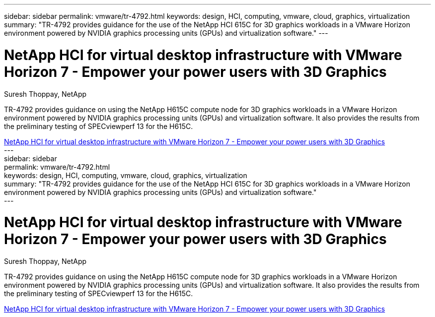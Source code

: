 ---
sidebar: sidebar
permalink: vmware/tr-4792.html
keywords: design, HCI, computing, vmware, cloud, graphics, virtualization
summary: "TR-4792 provides guidance for the use of the NetApp HCI 615C for 3D graphics workloads in a VMware Horizon environment powered by NVIDIA graphics processing units (GPUs) and virtualization software."
---

= NetApp HCI for virtual desktop infrastructure with VMware Horizon 7 - Empower your power users with 3D Graphics
:hardbreaks:
:nofooter:
:icons: font
:linkattrs:
:imagesdir: ./../media/

Suresh Thoppay, NetApp

[.lead]
TR-4792 provides guidance on using the NetApp H615C compute node for 3D graphics workloads in a VMware Horizon environment powered by NVIDIA graphics processing units (GPUs) and virtualization software. It also provides the results from the preliminary testing of SPECviewperf 13 for the H615C.

link:https://www.netapp.com/pdf.html?item=/media/7125-tr4792.pdf[NetApp HCI for virtual desktop infrastructure with VMware Horizon 7 - Empower your power users with 3D Graphics^] 
---
sidebar: sidebar
permalink: vmware/tr-4792.html
keywords: design, HCI, computing, vmware, cloud, graphics, virtualization
summary: "TR-4792 provides guidance for the use of the NetApp HCI 615C for 3D graphics workloads in a VMware Horizon environment powered by NVIDIA graphics processing units (GPUs) and virtualization software."
---

= NetApp HCI for virtual desktop infrastructure with VMware Horizon 7 - Empower your power users with 3D Graphics
:hardbreaks:
:nofooter:
:icons: font
:linkattrs:
:imagesdir: ./../media/

Suresh Thoppay, NetApp

[.lead]
TR-4792 provides guidance on using the NetApp H615C compute node for 3D graphics workloads in a VMware Horizon environment powered by NVIDIA graphics processing units (GPUs) and virtualization software. It also provides the results from the preliminary testing of SPECviewperf 13 for the H615C.

link:https://www.netapp.com/pdf.html?item=/media/7125-tr4792.pdf[NetApp HCI for virtual desktop infrastructure with VMware Horizon 7 - Empower your power users with 3D Graphics^] 